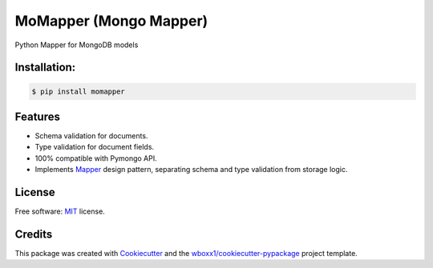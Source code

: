 =======================
MoMapper (Mongo Mapper)
=======================

Python Mapper for MongoDB models


.. image:: https://img.shields.io/pypi/v/momapper.svg
        :target: https://pypi.python.org/pypi/momapper



Installation:
-------------

.. code-block:: console

    $ pip install momapper

Features
--------

* Schema validation for documents.
* Type validation for document fields.
* 100% compatible with Pymongo API.
* Implements Mapper_ design pattern, separating schema and type validation from storage logic.

License
-------

Free software: MIT_ license.

Credits
-------

This package was created with Cookiecutter_ and the `wboxx1/cookiecutter-pypackage`_ project template.

.. _Cookiecutter: https://github.com/audreyr/cookiecutter
.. _`wboxx1/cookiecutter-pypackage`: https://github.com/wboxx1/cookiecutter-pypackage-poetry
.. _MIT: ./LICENSE
.. _Mapper: https://en.wikipedia.org/wiki/Data_mapper_pattern

